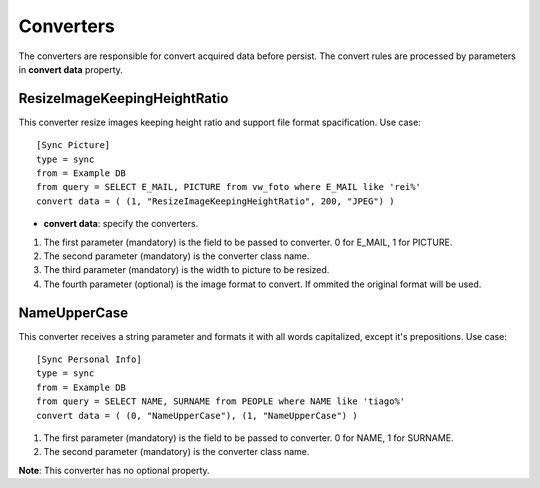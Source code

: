 
**********
Converters
**********

The converters are responsible for convert acquired data before persist. The
convert rules are processed by parameters in **convert data** property.

ResizeImageKeepingHeightRatio
=============================

This converter resize images keeping height ratio and support file format 
spacification. Use case: ::

    [Sync Picture]
    type = sync
    from = Example DB
    from query = SELECT E_MAIL, PICTURE from vw_foto where E_MAIL like 'rei%'
    convert data = ( (1, "ResizeImageKeepingHeightRatio", 200, "JPEG") )


* **convert data**: specify the converters.

1.  The first parameter (mandatory) is the field to be passed to converter. 0 for E_MAIL, 1 for PICTURE.

2.  The second parameter (mandatory) is the converter class name.

3.  The third parameter (mandatory) is the width to picture to be resized.

4.  The fourth parameter (optional) is the image format to convert.
    If ommited the original format will be used.

NameUpperCase
=============

This converter receives a string parameter and formats it with all words 
capitalized, except it's prepositions. Use case: ::

    [Sync Personal Info]
    type = sync
    from = Example DB
    from query = SELECT NAME, SURNAME from PEOPLE where NAME like 'tiago%'
    convert data = ( (0, "NameUpperCase"), (1, "NameUpperCase") )

1.  The first parameter (mandatory) is the field to be passed to converter. 0 for NAME, 1 for SURNAME.

2.  The second parameter (mandatory) is the converter class name.

**Note**: This converter has no optional property.